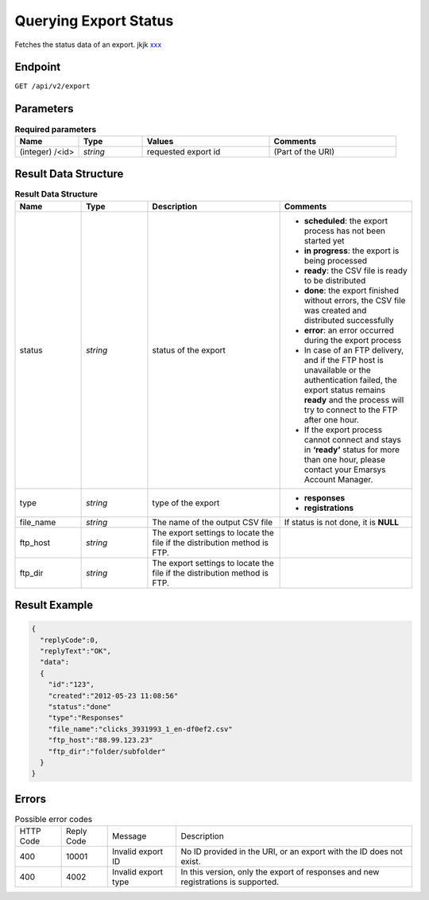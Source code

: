 Querying Export Status
======================

Fetches the status data of an export.
jkjk `xxx <responses.html>`_

Endpoint
--------

``GET /api/v2/export``

Parameters
----------

.. list-table:: **Required parameters**
   :header-rows: 1
   :widths: 20 20 40 40

   * - Name
     - Type
     - Values
     - Comments
   * - (integer) /<id>
     - *string*
     - requested export id
     - (Part of the URI)

Result Data Structure
---------------------

.. list-table:: **Result Data Structure**
   :header-rows: 1
   :widths: 20 20 40 40

   * - Name
     - Type
     - Description
     - Comments
   * - status
     - *string*
     - status of the export
     - * **scheduled**: the export process has not been started yet
       * **in progress**: the export is being processed
       * **ready**: the CSV file is ready to be distributed
       * **done**: the export finished without errors, the CSV file was created and distributed successfully
       * **error**: an error occurred during the export process
       * In case of an FTP delivery, and if the FTP host is unavailable or the authentication failed, the export status remains **ready** and the process will try to connect to the FTP after one hour.
       * If the export process cannot connect and stays in **‘ready’** status for more than one hour, please contact your Emarsys Account Manager.
   * - type
     - *string*
     - type of the export
     - * **responses**
       * **registrations**
   * - file_name
     - *string*
     - The name of the output CSV file
     - If status is not done, it is **NULL**
   * - ftp_host
     - *string*
     - The export settings to locate the file if the distribution method is FTP.
     -
   * - ftp_dir
     - *string*
     - The export settings to locate the file if the distribution method is FTP.
     -

Result Example
--------------

.. code-block:: json

   {
     "replyCode":0,
     "replyText":"OK",
     "data":
     {
       "id":"123",
       "created":"2012-05-23 11:08:56"
       "status":"done"
       "type":"Responses"
       "file_name":"clicks_3931993_1_en-df0ef2.csv"
       "ftp_host":"88.99.123.23"
       "ftp_dir":"folder/subfolder"
     }
   }

Errors
------
.. list-table:: Possible error codes

   * - HTTP Code
     - Reply Code
     - Message
     - Description
   * - 400
     - 10001
     - Invalid export ID
     - No ID provided in the URI, or an export with the ID does not exist.
   * - 400
     - 4002
     - Invalid export type
     - In this version, only the export of responses and new registrations is supported.
